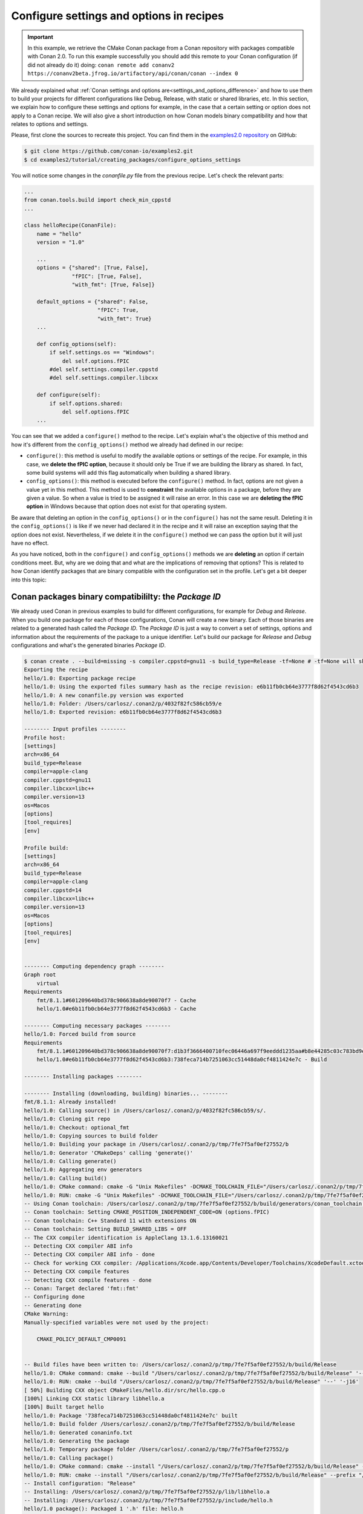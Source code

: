 Configure settings and options in recipes
=========================================

.. important::

    In this example, we retrieve the CMake Conan package from a Conan repository with
    packages compatible with Conan 2.0. To run this example successfully you should add this
    remote to your Conan configuration (if did not already do it) doing:
    ``conan remote add conanv2 https://conanv2beta.jfrog.io/artifactory/api/conan/conan --index 0``

We already explained what :ref:`Conan settings and options
are<settings_and_options_difference>` and how to use them to build your projects for
different configurations like Debug, Release, with static or shared libraries, etc. In
this section, we explain how to configure these settings and options for example, in the
case that a certain setting or option does not apply to a Conan recipe. We will also give a
short introduction on how Conan models binary compatibility and how that relates to
options and settings.

Please, first clone the sources to recreate this project. You can find them in the
`examples2.0 repository <https://github.com/conan-io/examples2>`_ on GitHub:

.. code-block:: bash

    $ git clone https://github.com/conan-io/examples2.git
    $ cd examples2/tutorial/creating_packages/configure_options_settings

You will notice some changes in the `conanfile.py` file from the previous recipe.
Let's check the relevant parts:

.. code-block:: python

    ...
    from conan.tools.build import check_min_cppstd
    ...

    class helloRecipe(ConanFile):
        name = "hello"
        version = "1.0"

        ...
        options = {"shared": [True, False], 
                   "fPIC": [True, False],
                   "with_fmt": [True, False]}

        default_options = {"shared": False, 
                           "fPIC": True,
                           "with_fmt": True}
        ...

        def config_options(self):
            if self.settings.os == "Windows":
                del self.options.fPIC
            #del self.settings.compiler.cppstd
            #del self.settings.compiler.libcxx

        def configure(self):
            if self.options.shared:
                del self.options.fPIC
        ...


You can see that we added a ``configure()`` method to the recipe. Let's explain what's the
objective of this method and how it's different from the ``config_options()`` method we
already had defined in our recipe:

* ``configure()``: this method is useful to modify the available options or settings of
  the recipe. For example, in this case, we **delete the fPIC option**, because it should
  only be True if we are building the library as shared. In fact, some build systems will
  add this flag automatically when building a shared library.


* ``config_options()``: this method is executed before the ``configure()`` method. In
  fact, options are not given a value yet in this method. This method is used to
  **constraint** the available options in a package, before they are given a value. So when a
  value is tried to be assigned it will raise an error. In this case we are **deleting the
  fPIC option** in Windows because that option does not exist for that operating system.

Be aware that deleting an option in the ``config_options()`` or in the ``configure()`` has
not the same result. Deleting it in the ``config_options()`` is like if we never had
declared it in the recipe and it will raise an exception saying that the option does not
exist. Nevertheless, if we delete it in the ``configure()`` method we can pass the option
but it will just have no effect.

As you have noticed, both in the ``configure()`` and ``config_options()`` methods we are
**deleting** an option if certain conditions meet. But, why are we doing that and what are
the implications of removing that options? This is related to how Conan identify packages
that are binary compatible with the configuration set in the profile. Let's get a bit
deeper into this topic:

Conan packages binary compatibililty: the *Package ID*
------------------------------------------------------

We already used Conan in previous examples to build for different configurations, for
example for *Debug* and *Release*. When you build one package for each of those
configurations, Conan will create a new binary. Each of those binaries are related to a
generated hash called the *Package ID*. The *Package ID* is just a way to convert a set of
settings, options and information about the requirements of the package to a unique
identifier. Let's build our package for *Release* and *Debug* configurations and what's the
generated binaries *Package ID*.

.. code-block:: bash
    
    $ conan create . --build=missing -s compiler.cppstd=gnu11 -s build_type=Release -tf=None # -tf=None will skip buildint the test_package
    Exporting the recipe
    hello/1.0: Exporting package recipe
    hello/1.0: Using the exported files summary hash as the recipe revision: e6b11fb0cb64e3777f8d62f4543cd6b3 
    hello/1.0: A new conanfile.py version was exported
    hello/1.0: Folder: /Users/carlosz/.conan2/p/4032f82fc586cb59/e
    hello/1.0: Exported revision: e6b11fb0cb64e3777f8d62f4543cd6b3

    -------- Input profiles --------
    Profile host:
    [settings]
    arch=x86_64
    build_type=Release
    compiler=apple-clang
    compiler.cppstd=gnu11
    compiler.libcxx=libc++
    compiler.version=13
    os=Macos
    [options]
    [tool_requires]
    [env]

    Profile build:
    [settings]
    arch=x86_64
    build_type=Release
    compiler=apple-clang
    compiler.cppstd=14
    compiler.libcxx=libc++
    compiler.version=13
    os=Macos
    [options]
    [tool_requires]
    [env]


    -------- Computing dependency graph --------
    Graph root
        virtual
    Requirements
        fmt/8.1.1#601209640bd378c906638a8de90070f7 - Cache
        hello/1.0#e6b11fb0cb64e3777f8d62f4543cd6b3 - Cache

    -------- Computing necessary packages --------
    hello/1.0: Forced build from source
    Requirements
        fmt/8.1.1#601209640bd378c906638a8de90070f7:d1b3f3666400710fec06446a697f9eeddd1235aa#b8e44285c03c783bd9ee49c0841815e1 - Cache
        hello/1.0#e6b11fb0cb64e3777f8d62f4543cd6b3:738feca714b7251063cc51448da0cf4811424e7c - Build

    -------- Installing packages --------

    -------- Installing (downloading, building) binaries... --------
    fmt/8.1.1: Already installed!
    hello/1.0: Calling source() in /Users/carlosz/.conan2/p/4032f82fc586cb59/s/.
    hello/1.0: Cloning git repo
    hello/1.0: Checkout: optional_fmt
    hello/1.0: Copying sources to build folder
    hello/1.0: Building your package in /Users/carlosz/.conan2/p/tmp/7fe7f5af0ef27552/b
    hello/1.0: Generator 'CMakeDeps' calling 'generate()'
    hello/1.0: Calling generate()
    hello/1.0: Aggregating env generators
    hello/1.0: Calling build()
    hello/1.0: CMake command: cmake -G "Unix Makefiles" -DCMAKE_TOOLCHAIN_FILE="/Users/carlosz/.conan2/p/tmp/7fe7f5af0ef27552/b/build/generators/conan_toolchain.cmake" -DCMAKE_INSTALL_PREFIX="/Users/carlosz/.conan2/p/tmp/7fe7f5af0ef27552/p" -DCMAKE_POLICY_DEFAULT_CMP0091="NEW" -DCMAKE_BUILD_TYPE="Release" "/Users/carlosz/.conan2/p/tmp/7fe7f5af0ef27552/b/."
    hello/1.0: RUN: cmake -G "Unix Makefiles" -DCMAKE_TOOLCHAIN_FILE="/Users/carlosz/.conan2/p/tmp/7fe7f5af0ef27552/b/build/generators/conan_toolchain.cmake" -DCMAKE_INSTALL_PREFIX="/Users/carlosz/.conan2/p/tmp/7fe7f5af0ef27552/p" -DCMAKE_POLICY_DEFAULT_CMP0091="NEW" -DCMAKE_BUILD_TYPE="Release" "/Users/carlosz/.conan2/p/tmp/7fe7f5af0ef27552/b/."
    -- Using Conan toolchain: /Users/carlosz/.conan2/p/tmp/7fe7f5af0ef27552/b/build/generators/conan_toolchain.cmake
    -- Conan toolchain: Setting CMAKE_POSITION_INDEPENDENT_CODE=ON (options.fPIC)
    -- Conan toolchain: C++ Standard 11 with extensions ON
    -- Conan toolchain: Setting BUILD_SHARED_LIBS = OFF
    -- The CXX compiler identification is AppleClang 13.1.6.13160021
    -- Detecting CXX compiler ABI info
    -- Detecting CXX compiler ABI info - done
    -- Check for working CXX compiler: /Applications/Xcode.app/Contents/Developer/Toolchains/XcodeDefault.xctoolchain/usr/bin/c++ - skipped
    -- Detecting CXX compile features
    -- Detecting CXX compile features - done
    -- Conan: Target declared 'fmt::fmt'
    -- Configuring done
    -- Generating done
    CMake Warning:
    Manually-specified variables were not used by the project:

        CMAKE_POLICY_DEFAULT_CMP0091


    -- Build files have been written to: /Users/carlosz/.conan2/p/tmp/7fe7f5af0ef27552/b/build/Release
    hello/1.0: CMake command: cmake --build "/Users/carlosz/.conan2/p/tmp/7fe7f5af0ef27552/b/build/Release" '--' '-j16'
    hello/1.0: RUN: cmake --build "/Users/carlosz/.conan2/p/tmp/7fe7f5af0ef27552/b/build/Release" '--' '-j16'
    [ 50%] Building CXX object CMakeFiles/hello.dir/src/hello.cpp.o
    [100%] Linking CXX static library libhello.a
    [100%] Built target hello
    hello/1.0: Package '738feca714b7251063cc51448da0cf4811424e7c' built
    hello/1.0: Build folder /Users/carlosz/.conan2/p/tmp/7fe7f5af0ef27552/b/build/Release
    hello/1.0: Generated conaninfo.txt
    hello/1.0: Generating the package
    hello/1.0: Temporary package folder /Users/carlosz/.conan2/p/tmp/7fe7f5af0ef27552/p
    hello/1.0: Calling package()
    hello/1.0: CMake command: cmake --install "/Users/carlosz/.conan2/p/tmp/7fe7f5af0ef27552/b/build/Release" --prefix "/Users/carlosz/.conan2/p/tmp/7fe7f5af0ef27552/p"
    hello/1.0: RUN: cmake --install "/Users/carlosz/.conan2/p/tmp/7fe7f5af0ef27552/b/build/Release" --prefix "/Users/carlosz/.conan2/p/tmp/7fe7f5af0ef27552/p"
    -- Install configuration: "Release"
    -- Installing: /Users/carlosz/.conan2/p/tmp/7fe7f5af0ef27552/p/lib/libhello.a
    -- Installing: /Users/carlosz/.conan2/p/tmp/7fe7f5af0ef27552/p/include/hello.h
    hello/1.0 package(): Packaged 1 '.h' file: hello.h
    hello/1.0 package(): Packaged 1 '.a' file: libhello.a
    hello/1.0: Package '738feca714b7251063cc51448da0cf4811424e7c' created
    hello/1.0: Created package revision f9110f8892090e94a1ab892f216cc5bb
    hello/1.0: Full package reference: hello/1.0#e6b11fb0cb64e3777f8d62f4543cd6b3:738feca714b7251063cc51448da0cf4811424e7c#f9110f8892090e94a1ab892f216cc5bb
    hello/1.0: Package folder /Users/carlosz/.conan2/p/a5f69282294cd2ea/p




- Que quiere decir borrar un setting o una opción?




Read more
---------

- 